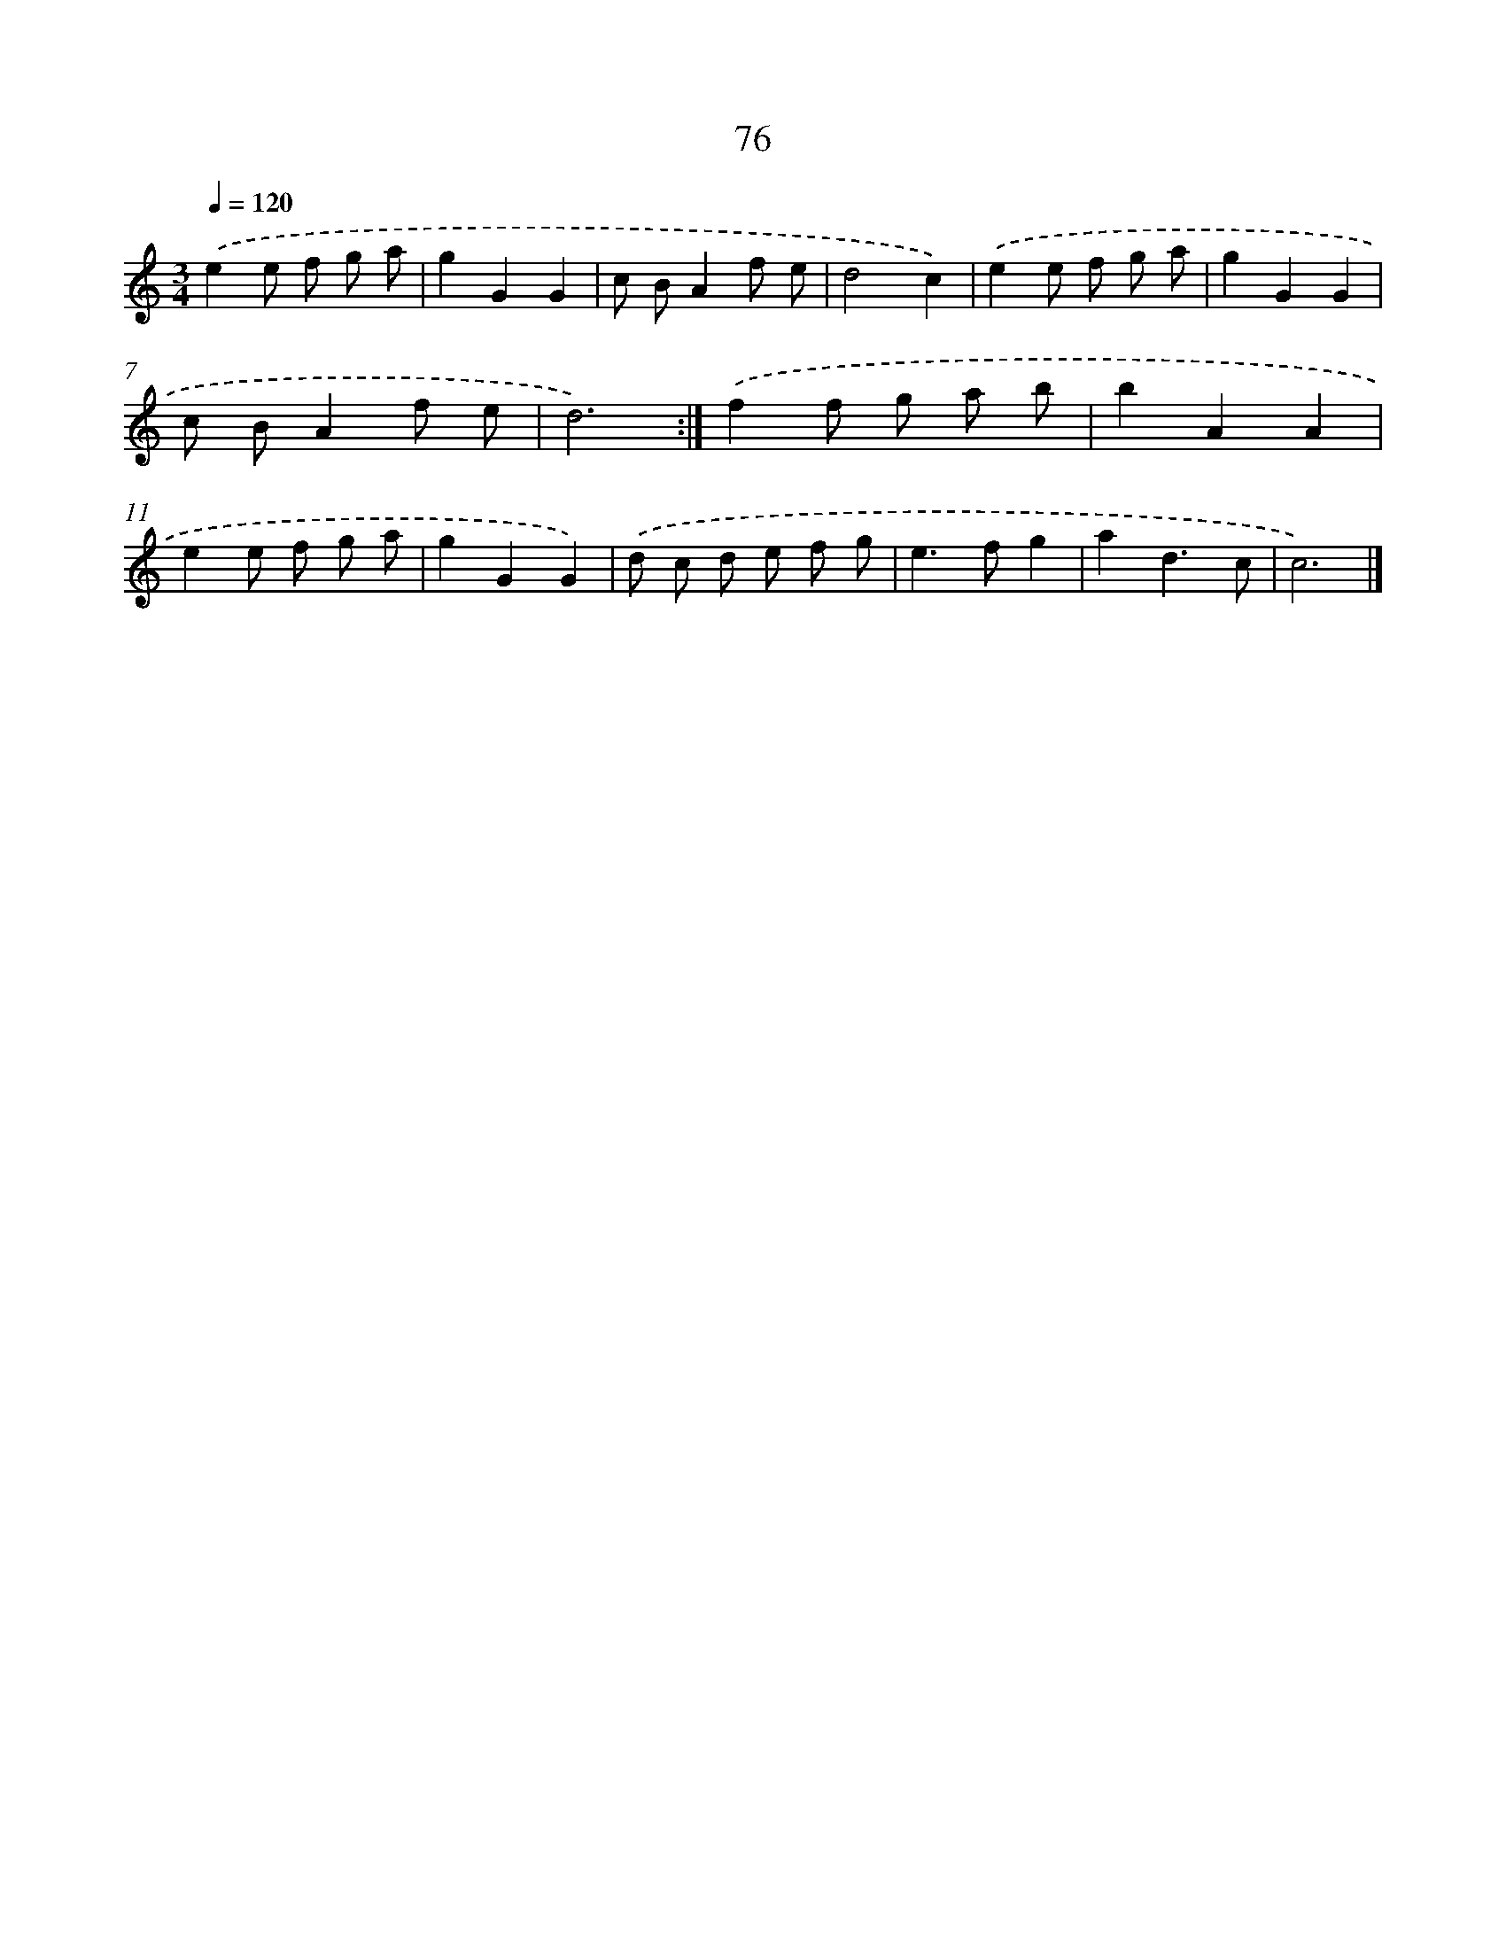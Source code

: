 X: 15901
T: 76
%%abc-version 2.0
%%abcx-abcm2ps-target-version 5.9.1 (29 Sep 2008)
%%abc-creator hum2abc beta
%%abcx-conversion-date 2018/11/01 14:37:58
%%humdrum-veritas 712317109
%%humdrum-veritas-data 3890374002
%%continueall 1
%%barnumbers 0
L: 1/8
M: 3/4
Q: 1/4=120
K: C clef=treble
.('e2e f g a |
g2G2G2 |
c BA2f e |
d4c2) |
.('e2e f g a |
g2G2G2 |
c BA2f e |
d6) :|]
.('f2f g a b |
b2A2A2 |
e2e f g a |
g2G2G2) |
.('d c d e f g |
e2>f2g2 |
a2d3c |
c6) |]
